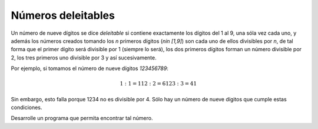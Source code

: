 Números deleitables
-------------------

Un número de nueve dígitos se dice *deleitable* si
contiene exactamente los dígitos del 1 al 9,
una sóla vez cada uno, y además los números
creados tomando los *n* primeros dígitos
(`n\ \in [1,9]`) son cada uno de ellos divisibles
por *n*, de tal forma que el primer dígito será
divisible por 1 (siempre lo será), los dos primeros
dígitos forman un número divisible por 2, los tres
primeros uno divisible por 3 y así sucesivamente.

Por ejemplo, si tomamos el número de nueve dígitos
`123456789`:

.. math::

   1 : 1 = 1
   12 : 2 = 6
   123 : 3 = 41

Sin embargo, esto falla porque 1234 no es divisible
por 4. Sólo hay un número de nueve dígitos que cumple estas
condiciones.

Desarrolle un programa que permita encontrar tal número.
